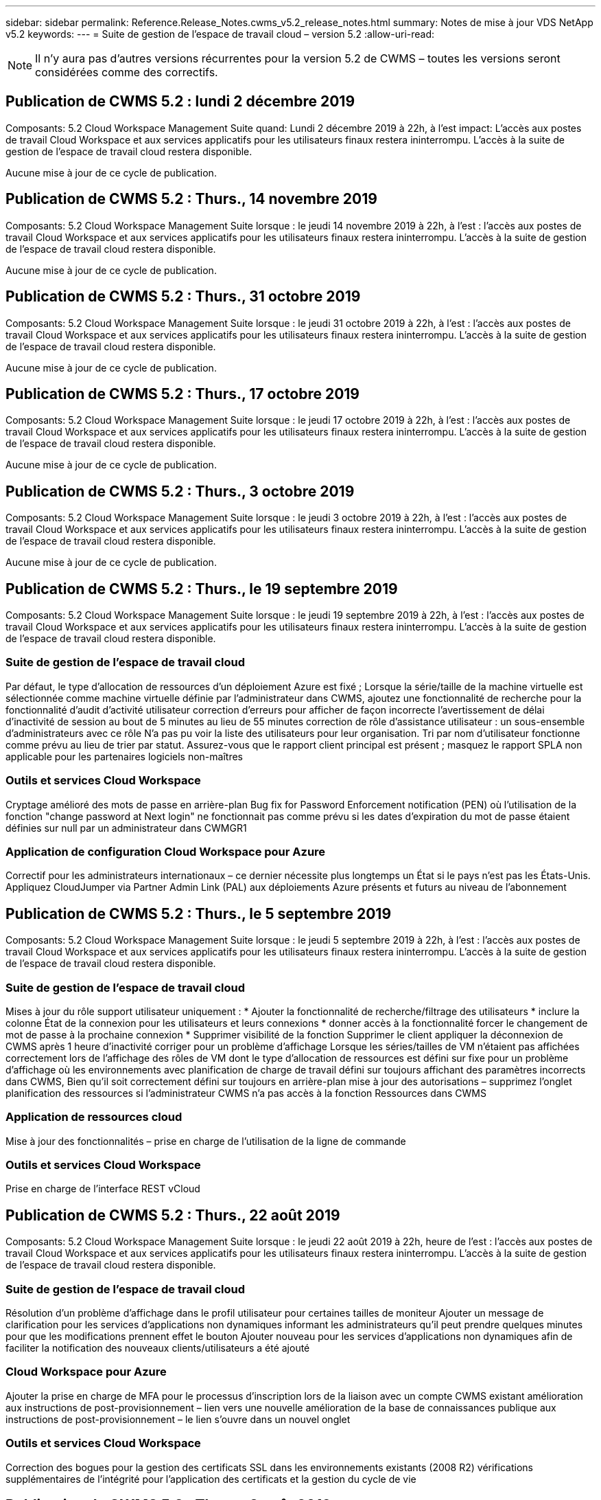 ---
sidebar: sidebar 
permalink: Reference.Release_Notes.cwms_v5.2_release_notes.html 
summary: Notes de mise à jour VDS NetApp v5.2 
keywords:  
---
= Suite de gestion de l'espace de travail cloud – version 5.2
:allow-uri-read: 



NOTE: Il n'y aura pas d'autres versions récurrentes pour la version 5.2 de CWMS – toutes les versions seront considérées comme des correctifs.



== Publication de CWMS 5.2 : lundi 2 décembre 2019

Composants: 5.2 Cloud Workspace Management Suite quand: Lundi 2 décembre 2019 à 22h, à l'est impact: L'accès aux postes de travail Cloud Workspace et aux services applicatifs pour les utilisateurs finaux restera ininterrompu. L'accès à la suite de gestion de l'espace de travail cloud restera disponible.

Aucune mise à jour de ce cycle de publication.



== Publication de CWMS 5.2 : Thurs., 14 novembre 2019

Composants: 5.2 Cloud Workspace Management Suite lorsque : le jeudi 14 novembre 2019 à 22h, à l'est : l'accès aux postes de travail Cloud Workspace et aux services applicatifs pour les utilisateurs finaux restera ininterrompu. L'accès à la suite de gestion de l'espace de travail cloud restera disponible.

Aucune mise à jour de ce cycle de publication.



== Publication de CWMS 5.2 : Thurs., 31 octobre 2019

Composants: 5.2 Cloud Workspace Management Suite lorsque : le jeudi 31 octobre 2019 à 22h, à l'est : l'accès aux postes de travail Cloud Workspace et aux services applicatifs pour les utilisateurs finaux restera ininterrompu. L'accès à la suite de gestion de l'espace de travail cloud restera disponible.

Aucune mise à jour de ce cycle de publication.



== Publication de CWMS 5.2 : Thurs., 17 octobre 2019

Composants: 5.2 Cloud Workspace Management Suite lorsque : le jeudi 17 octobre 2019 à 22h, à l'est : l'accès aux postes de travail Cloud Workspace et aux services applicatifs pour les utilisateurs finaux restera ininterrompu. L'accès à la suite de gestion de l'espace de travail cloud restera disponible.

Aucune mise à jour de ce cycle de publication.



== Publication de CWMS 5.2 : Thurs., 3 octobre 2019

Composants: 5.2 Cloud Workspace Management Suite lorsque : le jeudi 3 octobre 2019 à 22h, à l'est : l'accès aux postes de travail Cloud Workspace et aux services applicatifs pour les utilisateurs finaux restera ininterrompu. L'accès à la suite de gestion de l'espace de travail cloud restera disponible.

Aucune mise à jour de ce cycle de publication.



== Publication de CWMS 5.2 : Thurs., le 19 septembre 2019

Composants: 5.2 Cloud Workspace Management Suite lorsque : le jeudi 19 septembre 2019 à 22h, à l'est : l'accès aux postes de travail Cloud Workspace et aux services applicatifs pour les utilisateurs finaux restera ininterrompu. L'accès à la suite de gestion de l'espace de travail cloud restera disponible.



=== Suite de gestion de l'espace de travail cloud

Par défaut, le type d'allocation de ressources d'un déploiement Azure est fixé ; Lorsque la série/taille de la machine virtuelle est sélectionnée comme machine virtuelle définie par l'administrateur dans CWMS, ajoutez une fonctionnalité de recherche pour la fonctionnalité d'audit d'activité utilisateur correction d'erreurs pour afficher de façon incorrecte l'avertissement de délai d'inactivité de session au bout de 5 minutes au lieu de 55 minutes correction de rôle d'assistance utilisateur : un sous-ensemble d'administrateurs avec ce rôle N'a pas pu voir la liste des utilisateurs pour leur organisation. Tri par nom d'utilisateur fonctionne comme prévu au lieu de trier par statut. Assurez-vous que le rapport client principal est présent ; masquez le rapport SPLA non applicable pour les partenaires logiciels non-maîtres



=== Outils et services Cloud Workspace

Cryptage amélioré des mots de passe en arrière-plan Bug fix for Password Enforcement notification (PEN) où l'utilisation de la fonction "change password at Next login" ne fonctionnait pas comme prévu si les dates d'expiration du mot de passe étaient définies sur null par un administrateur dans CWMGR1



=== Application de configuration Cloud Workspace pour Azure

Correctif pour les administrateurs internationaux – ce dernier nécessite plus longtemps un État si le pays n'est pas les États-Unis. Appliquez CloudJumper via Partner Admin Link (PAL) aux déploiements Azure présents et futurs au niveau de l'abonnement



== Publication de CWMS 5.2 : Thurs., le 5 septembre 2019

Composants: 5.2 Cloud Workspace Management Suite lorsque : le jeudi 5 septembre 2019 à 22h, à l'est : l'accès aux postes de travail Cloud Workspace et aux services applicatifs pour les utilisateurs finaux restera ininterrompu. L'accès à la suite de gestion de l'espace de travail cloud restera disponible.



=== Suite de gestion de l'espace de travail cloud

Mises à jour du rôle support utilisateur uniquement : * Ajouter la fonctionnalité de recherche/filtrage des utilisateurs * inclure la colonne État de la connexion pour les utilisateurs et leurs connexions * donner accès à la fonctionnalité forcer le changement de mot de passe à la prochaine connexion * Supprimer visibilité de la fonction Supprimer le client appliquer la déconnexion de CWMS après 1 heure d'inactivité corriger pour un problème d'affichage Lorsque les séries/tailles de VM n'étaient pas affichées correctement lors de l'affichage des rôles de VM dont le type d'allocation de ressources est défini sur fixe pour un problème d'affichage où les environnements avec planification de charge de travail défini sur toujours affichant des paramètres incorrects dans CWMS, Bien qu'il soit correctement défini sur toujours en arrière-plan mise à jour des autorisations – supprimez l'onglet planification des ressources si l'administrateur CWMS n'a pas accès à la fonction Ressources dans CWMS



=== Application de ressources cloud

Mise à jour des fonctionnalités – prise en charge de l'utilisation de la ligne de commande



=== Outils et services Cloud Workspace

Prise en charge de l'interface REST vCloud



== Publication de CWMS 5.2 : Thurs., 22 août 2019

Composants: 5.2 Cloud Workspace Management Suite lorsque : le jeudi 22 août 2019 à 22h, heure de l'est : l'accès aux postes de travail Cloud Workspace et aux services applicatifs pour les utilisateurs finaux restera ininterrompu. L'accès à la suite de gestion de l'espace de travail cloud restera disponible.



=== Suite de gestion de l'espace de travail cloud

Résolution d'un problème d'affichage dans le profil utilisateur pour certaines tailles de moniteur Ajouter un message de clarification pour les services d'applications non dynamiques informant les administrateurs qu'il peut prendre quelques minutes pour que les modifications prennent effet le bouton Ajouter nouveau pour les services d'applications non dynamiques afin de faciliter la notification des nouveaux clients/utilisateurs a été ajouté



=== Cloud Workspace pour Azure

Ajouter la prise en charge de MFA pour le processus d'inscription lors de la liaison avec un compte CWMS existant amélioration aux instructions de post-provisionnement – lien vers une nouvelle amélioration de la base de connaissances publique aux instructions de post-provisionnement – le lien s'ouvre dans un nouvel onglet



=== Outils et services Cloud Workspace

Correction des bogues pour la gestion des certificats SSL dans les environnements existants (2008 R2) vérifications supplémentaires de l'intégrité pour l'application des certificats et la gestion du cycle de vie



== Publication de CWMS 5.2 : Thurs., 8 août 2019

Composants: 5.2 Cloud Workspace Management Suite lorsque : le jeudi 8 août 2019 à 22h, heure de l'est : l'accès aux postes de travail Cloud Workspace et aux services applicatifs pour les utilisateurs finaux restera ininterrompu. L'accès à la suite de gestion de l'espace de travail cloud restera disponible.

Aucune mise à jour de cette version.



== Publication de CWMS 5.2 : Thurs., 25 juillet 2019

Composants: 5.2 Cloud Workspace Management Suite lorsque : le jeudi 25 juillet 2019 à 22h, heure de l'est : l'accès aux postes de travail Cloud Workspace et aux services applicatifs pour les utilisateurs finaux restera ininterrompu. L'accès à la suite de gestion de l'espace de travail cloud restera disponible.



=== 5.2 Configuration CWA

Afficher un message post-provisioning qui dirige les utilisateurs de CWA Setup vers CloudJumper public KB où ils peuvent passer en revue les étapes suivantes et comment affiner leur déploiement amélioration de la gestion des pays en dehors des États-Unis pendant le processus d'enregistrement a ajouté un champ pour confirmer le mot de passe du CWMS nouvellement créé Connexion lors du processus de configuration de CWA Supprimer la section de licence SPLA dans les cas où les licences RDS ne seront pas requises



=== 5.2 Suite de gestion de l'espace de travail cloud

Amélioration de la gestion des connexions HTML5 pour les administrateurs CWMS dans les déploiements de serveurs uniques correctif pour un scénario de redémarrage du traitement d'un utilisateur (lorsqu'il avait échoué auparavant) Résultat d'un message "erreur de serveur interne" Supprimer la section de licence SPLA dans les cas où les licences RDS ne seront pas requises, inclure la gestion automatique des certificats SSL et SMTP automatique à l'assistant de mise à disposition dans CWMS



=== 5.2 Outils et services Cloud Workspace

Lorsqu'un utilisateur de VDI se déconnecte de sa machine virtuelle à un moment défini pour sa mise hors tension, mettez-le hors tension lors de la restauration de serveurs TSD1 en tant que VM, Restauration en tant que machine virtuelle TS au lieu d'une préparation supplémentaire TSD VM stéamlined d'Azure VM pour la gestion de la sauvegarde Azure - amélioration de la vitesse de traitement de back-end et de la sécurité



=== 5.2 API REST

Amélioration de la gestion des informations sur le serveur, ce qui accélère le temps de chargement du serveur de réveil à la demande



== Publication de CWMS 5.2 : Thurs., 11 juillet 2019

Composants: 5.2 Cloud Workspace Management Suite lorsque : le jeudi 11 juillet 2019 à 22h, heure de l'est : l'accès aux postes de travail Cloud Workspace et aux services applicatifs pour les utilisateurs finaux restera ininterrompu. L'accès à la suite de gestion de l'espace de travail cloud restera disponible.



=== 5.2 Outils et services Cloud Workspace

Améliorations continues en coulisses de la sécurité améliorations de la stabilité continue pour les certificats générés automatiquement, amélioration de la méthodologie la plus privilégiée : ajustement pour utiliser un compte avec moins d'autorisations/moins affecté par les verrouillages génériques afin d'effectuer des améliorations de redémarrages de nuit pour les sauvegardes intégrées pour les déploiements Azure améliorations pour les sauvegardes intégrées pour les déploiements GCP correctif logiciel Ne réamorcez plus les serveurs sans cesse pour appliquer les ajustements de ressources lorsqu'ils étaient déjà corrects amélioration du processus pour permettre la gestion manuelle des certificats, si nécessaire



== Publication de CWMS 5.2 : Thurs., 20 juin 2019

Composants: 5.2 Cloud Workspace Management Suite lorsque : le jeudi 20 juin 2019 à 22h, à l'est : l'accès aux postes de travail Cloud Workspace et aux services applicatifs pour les utilisateurs finaux restera ininterrompu. L'accès à la suite de gestion de l'espace de travail cloud restera disponible.



=== 5.2 Suite de gestion de l'espace de travail cloud

Amélioration de la gestion des utilisateurs importés dans CWMS via les affichages de stockage corrects de processus ARC dans la section serveur du module Workspace pour un sous-ensemble de scénarios mis à jour année en bas de l'interface Web CWMS



=== 5.2 Outils et services Cloud Workspace

Automatisation améliorée des certificats



=== 5.2 API REST

Correction d'affichage – affiche les valeurs correctes saisies précédemment dans la fonction mise à l'échelle directe lors de l'ouverture de la fonction mise à l'échelle directe. Permet de créer une planification de sauvegarde par défaut pour le rôle utilisateur intensif (utilisateurs VDI).



== Publication de CWMS 5.2 : Thurs., 6 juin 2019

Composants: 5.2 Cloud Workspace Management Suite lorsque : le jeudi 6 juin 2019 à 22h, à l'est : l'accès aux postes de travail Cloud Workspace et aux services applicatifs pour les utilisateurs finaux restera ininterrompu. L'accès à la suite de gestion de l'espace de travail cloud restera disponible.



=== 5.2 Outils et services Cloud Workspace

Gestion améliorée de plusieurs e-mails pour les notifications de plateforme correction des bogues dans un sous-ensemble de scénarios où la planification des charges de travail ne désactive pas correctement les serveurs Bug fix dans un sous-ensemble de scénarios où la restauration de serveurs à partir d'Azure Backup ne restaure pas le type de stockage approprié par rapport à un type de stockage par défaut



=== 5.2 Configuration CWA

Amélioration continue de la sécurité pendant le processus d'installation de CWA amélioration de la gestion automatisée des paramètres de sous-réseau et de passerelle amélioration du processus en arrière-plan de gestion des comptes utilisateur pendant le processus d'enregistrement inclut un processus d'actualisation des tokens si un utilisateur continue à exécuter le processus d'installation de CWA pendant plus d'une heure



== Publication de CWMS 5.2 : Thurs., 23 mai 2019

Composants: 5.2 Cloud Workspace Management Suite lorsque : le jeudi 23 mai 2019 à 22h, à l'est : l'accès aux postes de travail Cloud Workspace et aux services applicatifs pour les utilisateurs finaux restera ininterrompu. L'accès à la suite de gestion de l'espace de travail cloud restera disponible.



=== 5.2 Suite de gestion de l'espace de travail cloud

Lien amélioré dans l'onglet AVD dans le module espaces de travail correction des bogues pour un scénario où cliquer sur un lien vers un espace de travail du module centres de données ne vous emmenant pas à ce correctif de l'espace de travail pour un scénario où la mise à jour des informations de contact pour un administrateur principal aurait supprimé leur Désignation comme administrateur principal



== Publication de CWMS 5.2 : Thurs., 9 mai 2019

Composants: 5.2 Cloud Workspace Management Suite lorsque : le jeudi 9 mai 2019 à 22h, à l'est : l'accès aux postes de travail Cloud Workspace et aux services applicatifs pour les utilisateurs finaux restera ininterrompu. L'accès à la suite de gestion de l'espace de travail cloud restera disponible.



=== 5.2 Outils et services Cloud Workspace

Amélioration de l'évolutivité pour les déploiements avec des centaines, plusieurs milliers de machines virtuelles



== Publication de CWMS 5.2 : Thurs., le 25 avril 2019

Composants: 5.2 Cloud Workspace Management Suite lorsque : le jeudi 25 avril 2019 à 22h, à l'est : l'accès aux postes de travail Cloud Workspace et aux services applicatifs pour les utilisateurs finaux restera ininterrompu. L'accès à la suite de gestion de l'espace de travail cloud restera disponible.



=== 5.2 Suite de gestion de l'espace de travail cloud

Amélioration de l'interface : si les sauvegardes ne sont pas activées pour un serveur dans Azure ou GCP, supprimez la colonne taille de la section sauvegarde d'un serveur



=== 5.2 Outils et services Cloud Workspace

Correction d'un bug pour un scénario dans lequel le changement de ressources pour les serveurs de passerelle RDP et/ou HTML5 ne les replace pas une fois le changement de ressource terminé



=== 5.2 API REST

Amélioration de la gestion des configurations MFA initiales, quel que soit le scénario



=== 5.2 Configuration CWA

Prise en charge des comptes CWMS existants, permettant aux CSP indirects de se provisionner correctement et de simplifier le processus pour les partenaires existants validation supplémentaire pour les services de domaine Azure Active Directory – affiche une erreur si Azure Active Directory Domain Services est sélectionné, mais est déjà en place



== Publication de CWMS 5.2 : Thurs., le 11 avril 2019

Composants: 5.2 Cloud Workspace Management Suite lorsque : le jeudi 11 avril 2019 à 22h, à l'est : l'accès aux postes de travail Cloud Workspace et aux services applicatifs pour les utilisateurs finaux restera ininterrompu. L'accès à la suite de gestion de l'espace de travail cloud restera disponible.



=== 5.2 Suite de gestion de l'espace de travail cloud

Correction de bug pour les collections d'approvisionnement – l'enregistrement d'une collection d'approvisionnement à l'aide d'une application qui n'affiche pas d'icône de bureau n'affichera plus d'erreur dans la correction d'erreurs CWMS – résolvez un problème où le démarrage d'un serveur de plate-forme arrêté depuis CWMS a affiché une erreur parce qu'il n'y avait pas de partenaire code joint



=== 5.2 Outils et services Cloud Workspace

Amélioration de la stabilité pour la suppression des serveurs dans les déploiements vCloud, dans le cas où plusieurs FMS se trouvent dans un vApps, Supprimez uniquement la machine virtuelle au lieu de supprimer la vApp Ajouter une option pour ne pas installer de certificats génériques sur les serveurs d'infrastructure améliorations pour le clonage des serveurs TSD dans AzureAD améliorations pour Server Resource Report – gestion des serveurs avec plusieurs adresses IP correction de bogues pour un sous-ensemble de scénarios lorsqu'une liste de Les sauvegardes d'un serveur n'ont pas été chargées pour examen dans AzureRM Bug fix lors de la tentative de clonage de machines virtuelles avec un préfixe dans Azure Classic (tous les déploiements nouveaux et récents utilisent AzureRM) Correction de bug pour les erreurs DNS pas correctement signalées dans le rapport de ressources serveur pour Server 2008 R2 correctif pour ne pas envoyer le rapport de ressources de l'entreprise au cas où une machine virtuelle a été supprimée de l'hyperviseur (mais pas d'AD) De plus, CWMS ne trouve pas de sauvegardes Azure dans l'hyperviseur lui-même (uniquement dans les déploiements AzureRM)



=== 5.2 Configuration CWA

Ajout d'une méthode pour vérifier que la région sélectionnée pour le provisionnement a Azure Active Directory Domain Services disponibles Ajout de vérifications supplémentaires pour résoudre les problèmes de délai DNS dans un sous-ensemble de scénarios Suppression de B2s en tant que cible pour le déploiement CMGR1, car cela ralentit le processus de déploiement



== Publication de CWMS 5.2 : Thurs., 28 mars 2019

Composants: 5.2 Cloud Workspace Management Suite lorsque : le jeudi 28 mars 2019 à 22h, à l'est : l'accès aux postes de travail Cloud Workspace et aux services applicatifs pour les utilisateurs finaux restera ininterrompu. L'accès à la suite de gestion de l'espace de travail cloud restera disponible.



=== 5.2 Suite de gestion de l'espace de travail cloud

Ajouter un bureau virtuel Azure à l'interface CWMS permet à un administrateur CWMS de ne pas définir de logo d'entreprise sous Paramètres -> logo Ajouter une exigence pour l'ID externe lors de la mise à jour d'une application dans un catalogue d'applications personnalisé



=== 5.2 Outils et services Cloud Workspace

Rationalisation et améliorations supplémentaires du processus de déploiement de Cloud Workspace pour Azure (CWA) Un compte Premium Storage n'est plus nécessaire pour créer des machines virtuelles avec Premium Storage dans les déploiements Azure RM résoudre un problème dans un sous-ensemble de scénarios où les rapports de suivi de l'utilisation des applications ne capturent pas la résolution des données d'utilisation Un problème de mise à jour des certificats sur les serveurs du portail HTML5 entraînerait une erreur dans la mesure où la licence du serveur du portail HTML5 a été mise à jour correction des bogues pour les notifications d'expiration des mots de passe ne mettant pas à jour les mots de passe lors de l'utilisation d'Azure Active Directory Domain Services, emplacement ajusté auquel Password Exexpiration Notifications écrit les fichiers journaux



=== 5.2 API REST

Correction des bogues pour le démarrage/arrêt des serveurs de plate-forme (et non des serveurs clients) dans le module Data Center



=== 5.2 Configuration CWA

Améliorations des paramètres de rôle FTP pendant le déploiement mécanisme amélioré pour garantir que les administrateurs voient la dernière version chaque fois qu'ils accèdent au processus de configuration CWA améliorer la gestion des éléments qui arrivent à expiration lors du correctif de déploiement dans un scénario où un déploiement a été incorrectement étiqueté comme utilisant Azure AD



== CWMS 5.2 version mineure : Thurs., 14 mars 2019

Composants: 5.2 Cloud Workspace Management Suite lorsque : le jeudi 14 mars 2019 à 22h, à l'est : l'accès aux postes de travail Cloud Workspace et aux services applicatifs pour les utilisateurs finaux restera ininterrompu. L'accès à la suite de gestion de l'espace de travail cloud restera disponible.



=== 5.2 Suite de gestion de l'espace de travail cloud

Changez le nom de la fonction de surveillance de l'application pour "suivi de l'utilisation de l'application" appliquez un correctif où l'actualisation d'une recherche d'événements avec script ne réutilise pas les dates de début/fin sélectionnées Audit de fichier par défaut pour commencer avec le filtre de date défini sur un jour avant la date actuelle, Rationalisation de la quantité de données renvoyées Bug fix aux sauvegardes intégrées pour Azure où la restauration de sauvegardes sur un serveur ne fonctionnait pas comme prévu dans un sous-ensemble de scénarios, résolvez une invite d'erreur d'application lors de la mise à jour d'un client appartenant à App Service



=== 5.2 API REST

Azure Safeguard : lorsque vous ajoutez un utilisateur Azure AD, assurez-vous que son adresse e-mail n'est pas déjà ajoutée au compte. Correction des bogues : lors de l'ajout d'une application pour un client et de la création d'un groupe en même temps, Ajouter les utilisateurs au groupe comme prévu Ajouter une étape de validation lors de la désactivation de l'accès aux serveurs RDSH qui s'assure qu'il est toujours appliqué après le redémarrage d'un serveur améliorations générales pour l'automatisation des flux de travail CWA correction des bogues pour un sous-ensemble de scénarios lors de l'ajout d'une application à un groupe affecté Autres utilisateurs de ce groupe



=== 5.2 Configuration CWA

Ajoutez une option d'actualisation pour la liste des abonnements pendant le processus de déploiement indicateur de déploiement Auto-set pour le service MobileDrive dégradé et hérité sur Faux garanties d'automatisation supplémentaires et vérifications dans Azure



== CWMS 5.2 version mineure : Thurs., 28 février 2019

Composants: 5.2 Cloud Workspace Management Suite lorsque : le jeudi 28 février 2019 à 22h, à l'est : l'accès aux postes de travail Cloud Workspace et aux services applicatifs pour les utilisateurs finaux restera ininterrompu. L'accès à la suite de gestion de l'espace de travail cloud restera disponible.



=== 5.2 Suite de gestion de l'espace de travail cloud

Message de clarté et de confirmation amélioré pour ce qui se passe lorsque vous désélectionnez la case « utilisateur VDI » pour les utilisateurs dans l'interface CWMS (supprime le serveur de l'utilisateur VDI) et comment procéder si vous ne souhaitez pas supprimer les améliorations de back-end du serveur à la gestion de l'horodatage



=== 5.2 Outils et services Cloud Workspace

Paramètres mis à jour pour le nom du serveur de licences dans Azure Domain Services en arrière-plan améliorations du processus par lequel un utilisateur peut modifier son propre mot de passe après sa connexion à Cloud Workspace mise à jour native 2FA pour refléter CloudJumper Bug Fix pour 2FA si un paramètre rare est activé



=== 5.2 Configuration CWA

Contenu d'aide/support supplémentaire dans l'assistant d'installation CWA Ajouter termes et prix du contrat à l'assistant d'installation CWA mécanisme amélioré de détection des quotas et autorisations d'un abonnement rationalisation des déploiements pour les déploiements basés sur les services de domaine Azure Active Directory en coulisses amélioration du format de nom de compte de stockage correction des bogues pour le serveur FTP paramètres dans un sous-ensemble de scénarios



== CWMS 5.2 version mineure : Thurs., 14 février 2019

Composants: 5.2 Cloud Workspace Management Suite lorsque : le jeudi 14 février 2019 à 22h, à l'est : l'accès aux postes de travail Cloud Workspace et aux services applicatifs pour les utilisateurs finaux restera ininterrompu. L'accès à la suite de gestion de l'espace de travail cloud restera disponible.



=== 5.2 Suite de gestion de l'espace de travail cloud

Amélioration des performances des actions de gestion des utilisateurs la journalisation supplémentaire est activée pour afficher qui a demandé une modification sur un groupe dans l'historique des tâches du centre de données. Résolution d'un problème dans le catalogue d'applications standard où les applications ne s'affichaient pas dans un sous-ensemble de scénarios. Résolution d'un problème dans App Services avec Dynamic Provisionnement où une erreur s'affiche si deux applications du même nom sont supprimez l'assistant de création SDDC de l'interface CWMS 5.1 * si vous exécutez un SDDC sur 5.1 et que vous souhaitez provisionner un nouveau SDDC, Veuillez contacter support@cloudjumper.com pour planifier une mise à niveau vers CWMS 5.2 corriger une erreur d'orthographe dans l'écran de création d'utilisateur API de CWMS



=== 5.2 Outils et services Cloud Workspace

Dans les SDDC basés sur vCloud, reconnectez-vous à l'hyperviseur si la connexion expire dans des SDDC basés sur vCloud, augmentez le délai par défaut en attendant que les serveurs démarrent des limitations améliorées sur l'accès administratif de CloudJumper



=== 5.2 API REST

Lors de la mise en service d'un nouveau SDDC via l'interface 5.1 de CWMS, le message affiché sera « la création d'un nouveau centre de données n'est prise en charge que lors de l'utilisation de v5.2 de CWMS ».



=== 5.2 Configuration CWA

Amélioration de la gestion automatique des erreurs



== CWMS 5.2 version mineure : Thurs., 31 janvier 2019

Composants: 5.2 Cloud Workspace Management Suite lorsque : le jeudi 31 janvier 2019 à 22h, heure de l'est : l'accès aux postes de travail Cloud Workspace et aux services applicatifs pour les utilisateurs finaux restera ininterrompu. L'accès à la suite de gestion de l'espace de travail cloud restera disponible.



=== 5.2 Suite de gestion de l'espace de travail cloud

Ajoutez les informations de connexion du serveur client Cloud Workspace à la section Présentation du client Cloud Workspace Ajouter un champ modifiable dans les paramètres de compte CWMS qui vous permet de saisir votre ID de locataire Azure AD utiliser la version la plus moderne de Microsoft Standard Storage dans les nouveaux déploiements Azure, intégration améliorée d'Azure, Nécessité de conserver des sauvegardes intégrées dans des déploiements Azure pendant au moins 1 jour d'amélioration de la gestion dans le cadre du provisionnement dynamique des déploiements App Services Ajouter la date à laquelle le stockage de serveur est inventorié dans cette section du module serveurs indique qu'une application est provisionnée à un utilisateur pendant que le système L'état de l'utilisateur est toujours en attente espace de travail Cloud si un utilisateur est un utilisateur VDI, affichez le serveur VDI sur la page utilisateur si un serveur est pour un utilisateur VDI, Afficher l'utilisateur sur la page serveur permet de résoudre un problème dans certains cas où si un utilisateur a une tâche de carte de service ouverte associée à son nom d'utilisateur, l'accès à distance à la machine virtuelle échoue de CWMS



=== 5.2 Outils et services Cloud Workspace

Amélioration de la gestion de Live Scaling pendant que les utilisateurs se connectent tout au long de la journée Ajouter des conditions d'automatisation pour les améliorations futures de la planification des charges de travail Ajouter des conditions préalables à l'automatisation pour les améliorations futures de la planification des charges de travail résoudre un problème où l'utilisation de Windows 10 pour les serveurs VDI n'était pas correctement activé le service de registre distant dans Azure Active Les déploiements de services de domaine d'annuaire permettent de résoudre un problème où l'utilisation de Windows 10 pour les serveurs VDI n'était pas correctement définissant le groupe de sécurité pour le groupe d'utilisateurs de bureau distant local dans les déploiements de services de domaine d'Azure Active Directory Modifier la fonctionnalité de paramètre de conformité PCI pour ne pas prendre d'action lorsqu'elle n'est pas activée au lieu de l'application Les paramètres de configuration par défaut permettent de résoudre un problème dans la planification de la charge de travail, de sorte que les utilisateurs disposant de l'option réveil à la demande activée peuvent arrêter les serveurs s'ils sont programmés pour mettre hors tension un bug lors du clonage d'un serveur dans le Cloud public ProfitBricks corrigez un bogue dans lequel le clonage des serveurs vérifie Les préfixes de serveur à ce nom de serveur ne sont pas dupliqués dans les scénarios d'utilisateur VDI. Ajoutez une vérification des rapports nocturnes pour les codes clients mis en cache qui n'utilisent pas une collection d'approvisionnement valide. Gestion améliorée des exceptions lorsque la machine virtuelle n'est pas dans l'hyperviseur et que CWAgent nécessite un problème de résolution de mise à jour Réinitialisation des mots de passe via la notification d'expiration de mot de passe pour appliquer correctement l'historique des mots de passe



=== Configuration CWA

Implémentation de l'option de configuration automatique des paramètres SMTP Ajout d'options de validation pour la liste d'emplacements pour vérifier si l'abonnement dispose de quotas et d'autorisations suffisantes pour créer des VM dans la région Azure sélectionnée Ajout de la fonctionnalité permettant de supprimer les comptes CloudWorkspace inutiles et d'autres comptes de service avec autorisations administratives à la fin de Le processus de provisionnement dans Azure Notify aux utilisateurs que les téléchargements manuels de certificats DNS ont été vérifiés a résolu un problème où les installations ThinPrint ne s'installent pas comme prévu dans certains scénarios



== CWMS 5.2 version mineure : Thurs., 17 janvier 2019

Composants: 5.2 Cloud Workspace Management Suite lorsque : le jeudi 17 janvier 2019 à 22h, heure de l'est : l'accès aux postes de travail Cloud Workspace et aux services applicatifs pour les utilisateurs finaux restera ininterrompu. L'accès à la suite de gestion de l'espace de travail cloud restera disponible.



=== 5.2 Suite de gestion de l'espace de travail cloud

L'interface Workload Scheduling affiche désormais Description comme première colonne et change le nom de Scheduling en Custom Scheduling Bug fix pour l'affichage des sauvegardes de serveurs de plateforme dans les déploiements Azure Bug Fix pour les scénarios où l'utilisateur final s'auto-administration pour les cas d'utilisation de App Services lorsque l'entreprise ne le fait pas Configurer n'importe quel service Cloud Workspace



=== 5.2 Outils et services Cloud Workspace

Ajout d'une prise en charge de la conformité PCI v3 amélioration de la sécurité : les nouveaux déploiements CWMS utiliseront un administrateur local contre Un administrateur de domaine pour exécuter les processus CWAgent. Prise en charge de Windows Server 2019 dans les déploiements AzureRM * Remarque : Microsoft ne prend pas en charge Microsoft Office dans cette version, mais n'a pas encore amélioré la gestion des utilisateurs de Wake on Demand. Si leur organisation est planifiée pour arrêter les machines virtuelles, mais un utilisateur avec Wake on Demand fonctionne toujours activement, Ne mettez pas les ordinateurs virtuels de l'entreprise hors tension lors du clonage de machines virtuelles. Supprimez des rôles tels que Connection Broker de la nouvelle machine virtuelle créée à partir de la machine virtuelle clonée. Amélioration du processus d'installation du rôle du serveur de licences ThinPrint. Amélioration du modèle AzureRM handilng : renvoie tous les modèles disponibles pour une machine virtuelle sur Azure, selon le matériel sur lequel elle s'exécute. Non seulement les modèles disponibles dans la région Azure du locataire ont amélioré les tests automatisés pour les déploiements vSphere, mais ils incluent également une vérification des rapports de messagerie électronique nocturnes pour voir si le serveur de licences ThinPrint est installé Bug fix pour Live Scaling dans un sous-ensemble limité de scénarios Bug fix pour le clonage de serveurs dans certains scénarios de Déploiements vCloud correction des bogues pour les préfixes de noms de machines virtuelles dans les déploiements AzureRM correction des bogues pour le signalement des erreurs lors de l'utilisation de tailles de machine personnalisées dans Google Cloud Platform correction des bogues pour le signalement des utilisateurs avec fonctionnalité ThinPrint activée exclure la version chinoise de Windows de la liste des modèles disponibles dans AzureRM



=== Configuration CWA

Résolution d'un scénario où les mots de passe correspondant au nombre minimum de caractères requis n'ont pas été acceptés changer la colonne ID en domaine client pendant le processus de sélection de tenant pour la mise à jour des CSP au processus d'inscription qui rationalise l'entrée de la carte de crédit



== CWMS 5.2 version mineure : Thurs., 20 décembre 2018

Composants: 5.2 Cloud Workspace Management Suite lorsque : le jeudi 20 décembre 2018 à 22h, heure de l'est : l'accès aux postes de travail Cloud Workspace et aux services applicatifs pour les utilisateurs finaux restera ininterrompu. L'accès à la suite de gestion de l'espace de travail cloud restera disponible.



=== 5.2 Configuration de l'espace de travail cloud

Ajout d'une fonction d'enregistrement DNS FTP en cas de déploiement d'un serveur unique et SSL automatique est sélectionné pendant le processus de déploiement processus automatisé pour remplir les informations AD Azure. (Tenantid, ClientID, Key) dans les tables d'arrière-plan le processus d'installation automatique installera à présent ThinPrint License Server 11 au lieu de 10



=== 5.2 Configuration CWA

Résolution d'un problème au cours duquel le processus d'enregistrement a redirigé les administrateurs vers une page de connexion une fois terminé



== CWMS 5.2 version mineure : Thurs., 6 décembre 2018

Composants: 5.2 Cloud Workspace Management Suite lorsque : le jeudi 6 décembre 2018 à 22h, heure de l'est : l'accès aux postes de travail Cloud Workspace et aux services applicatifs pour les utilisateurs finaux restera ininterrompu. L'accès à la suite de gestion de l'espace de travail cloud restera disponible.



=== 5.2 Services et outils de Cloud Workspace

La prise en charge de la création de serveurs avec le système d'exploitation Win10 a amélioré les vitesses lors du chargement d'une machine virtuelle à partir de l'hyperviseur. Lorsque vous créez des serveurs dans Azure, vous pouvez ajouter la journalisation des rapports quotidiens à l'arrière-plan de contrôle pour éviter l'extension automatique des disques temporaires dans Azure Posez la base d'une modification future de l'affichage de l'OS du serveur lors de la sélection d'un modèle de mise en service correction d'incidents pour ne pas étendre automatiquement un lecteur dans GCP Bug fix pour l'automatisation du déploiement lors de l'utilisation d'Azure Active Directory Domain Services si plusieurs serveurs MGR sont configurés, Remarque : erreur dans le rapport de résolution des bugs dans le cadre de tests automatisés pour le cloud public (Azure, GCP) Sauvegardes dans les déploiements VMware Bug fix pour déterminer l'espace disque sur une nouvelle machine virtuelle créée via HyperV déploiements Bug fix pour la collecte des données du serveur lorsque l'UO racine est vide, amélioration de la stabilité lors du clonage de serveurs basés sur un hyperviseur mal configuré



=== 5.2 API REST

Activer la prise en charge de la série machine dans les déploiements clouds publics permet de désactiver l'allocation de ressources par défaut pour un SDDC ajouté DataCollectedDateUTC aux détails de stockage pour un serveur Ajouter la capacité de calculer les valeurs de ressources Ajouter une nouvelle méthode pour obtenir des États de connexion utilisateur détaillés Afficher une erreur dans CWMS Lors de la suppression d'un utilisateur disposant également de droits d'administration problème résolu avec le mappage de lecteurs pour un service d'application avec données n'apparaissant pas toujours problème fixe mise à jour d'un client et/ou d'un utilisateur via CWMS importé via CWA problème fixe lors de la création d'un nouvel utilisateur et de l'affectation d'applications le groupe tous les utilisateurs, le nouvel utilisateur ne recevra pas les raccourcis de l'application.



== CWMS 5.2 version mineure : Thurs., 1er novembre 2018

Composants: 5.2 Cloud Workspace Management Suite lorsque : le jeudi 1er novembre 2018 à 22h, à l'est : l'accès aux postes de travail Cloud Workspace et aux services applicatifs pour les utilisateurs finaux restera ininterrompu. L'accès à la suite de gestion de l'espace de travail cloud restera disponible.



=== 5.2 Suite de gestion de l'espace de travail cloud

Correction de bug pour les sauvegardes intégrées correction de bug pour un cas d'utilisation spécifique dans un déploiement de l'ARC



=== 5.2 Outils et services Cloud Workspace

Activez la possibilité de renvoyer les types de stockage disponibles dans les déploiements Azure ARM lors de la création de serveurs prise en charge de la topologie Active Directory multisite résolvez un problème avec TestVDCTools lors de l'utilisation d'Azure Active Directory Domain servce Bug fix pour les rapports de nuit lorsque AD root ou est vide



=== 5.2 API REST

Prenez en charge le déverrouillage des utilisateurs lorsqu'Azure Active Directory Domain Services. Remarque : notez qu'il peut y avoir un délai de 20 minutes à cause de la réplication.



== CWMS 5.2 version mineure : Thurs., 18 octobre 2018

Composants: 5.2 Cloud Workspace Management Suite lorsque : le jeudi 18 octobre 2018 à 22 h, à l'est : l'accès aux postes de travail Cloud Workspace et aux services applicatifs pour les utilisateurs finaux reste ininterrompu. L'accès à la suite de gestion de l'espace de travail cloud restera disponible.



=== 5.2 Suite de gestion de l'espace de travail cloud

Dans l'assistant Data Center, Activer la validation des certificats génériques améliorations générales des coulisses et correctifs de bogues Ajouter une fonction de recherche dans la table des applications tri amélioré dans la table des applications Ajouter des détails pour terminer l'enregistrement DNS dans le processus de provisionnement Data Center inclure tous les utilisateurs et groupes de sous-partenaires dans les réponses d'appel d'API pour dynamique App Services Fix un bug dans lequel le mode de migration ne persistait pas pour un locataire dans une instance spécifique Ajouter des serveurs supplémentaires, Utilisateurs partagés par serveur et nombre d'utilisateurs partagés maximum par serveur pour obtenir des détails sur l'évolutivité en direct Ajouter une validation DNS au test de certificat générique lors du provisionnement via le nouvel assistant Data Center



=== 5.2 Services et outils de Cloud Workspace

Activez une option pour renvoyer toutes les tailles de machines virtuelles regroupées par série VM renvoyez toutes les tailles de machines virtuelles disponibles depuis l'hyperviseur Fixité relative à l'allocation des ressources lors du calcul des utilisateurs d'App Service Activer l'option de mise à jour automatique des ressources pour CWMGR1 inclure le statut de caractères génériques DataCenterResources Report Activer les améliorations DNS futures correction des bogues – Résolvez les extensions automatiques de disques dans les déploiements GCP



=== 5.2 API REST

Amélioration des performances lors de la liste des clients/utilisateurs permettant la prise en charge de nouvelles fonctionnalités de mise à l'échelle directe : configuration de PowerExtraedOnServers, SharedUsersPerServer et de MaxSharedUsersPerServer API prend désormais en charge la possibilité de valider le domaine de certificat générique lors de la création de nouveaux déploiements de plate-forme Nouvelle méthode d'API disponible pour obtenir les données d'activité utilisateur pour tous les clients partenaires

Problème connu : lors de l'utilisation de la méthode d'allocation dynamique « utilisateurs actifs » ou « nombre d'utilisateurs » pour le dimensionnement du pool de ressources dans un déploiement Azure ARM, le récapitulatif « ressource calculée par serveur » affiche de manière incorrecte la taille de la machine en tant que type de série a de base au lieu du type de série D standard correct.



== CWMS 5.2 version mineure : Thurs., 27 septembre 2018

Composants : suite de gestion Cloud Workspace 5.2 quand : le jeudi 27 septembre 2018 à 22 h, à l'est : l'accès aux postes de travail Cloud Workspace et aux services applicatifs pour les utilisateurs finaux reste ininterrompu. L'accès à la suite de gestion de l'espace de travail cloud restera disponible.



=== 5.2 Suite de gestion de l'espace de travail cloud

Simplifiez l'affichage des machines virtuelles de collecte de provisionnement dans la mémoire cache corriger un problème d'affichage lors de la gestion des services d'application



=== 5.2 Outils et services Cloud Workspace

Correctif pour un cas d'utilisation obscur de l'API de mise à jour MFA de l'utilisateur final pour l'interface avec la dernière version d'Azure RM Update Testing for Azure RM pour utiliser la dernière terminologie API remplacer l'utilisateur puissant avec le rapport d'e-mail de mise à jour de l'utilisateur VDI pour inclure un processeur et une RAM supplémentaires pour un serveur Mettre à jour les rapports d'adresse : au lieu de dcnotifications@independenceit.com messages provenant de dcnotfications@cloudjumper.com, il est possible que la définition des utilisateurs par serveur et des machines virtuelles supplémentaires reste activée via les améliorations de Live Scaling Performance lors du démarrage d'une amélioration de la sécurité du déploiement/SDDC stoppée. Les partenaires disposant de plusieurs SDDC/déploiements ne peuvent plus se connecter d'un à un Autre amélioration de la stabilité : si l'automatisation ne peut pas renvoyer le compte utilisateur, ne modifiez pas le nombre de ressources améliorations cosmétiques mineures



== CWMS 5.2 version mineure : Thurs., 6 septembre 2018

Composants: 5.2 Cloud Workspace Management Suite lorsque : le jeudi 6 septembre 2018 à 22 h, à l'est : l'accès aux postes de travail Cloud Workspace et aux services applicatifs pour les utilisateurs finaux restera ininterrompu. L'accès à la suite de gestion de l'espace de travail cloud restera disponible.



=== 5.2 Suite de gestion de l'espace de travail cloud

Ajout de la possibilité de rechercher des sous-partenaires dans le catalogue d'applications personnalisé correction d'un bogue où l'actualisation de l'écran dans le module Data Centers provoque une invite d'erreur Suppression de la restriction sur la taille max du nom de dossier et facilitant la navigation dans les dossiers pour garantir que le nombre de ressources sur les machines virtuelles est important Ne sont jamais inférieurs aux valeurs minimales spécifiées de CPU et de RAM. Rephrase terminologie de l'utilisateur de pouvoir à l'utilisateur VDI. Correction d'une erreur lorsqu'une erreur générique s'est produite malgré l'affichage du nom du serveur en arrière-plan amélioré dans l'assistant de création de data Center. Résolution de l'expiration du compte non enregistrée Dans CWMS



=== 5.2 Outils et services Cloud Workspace

Correction d'un bug avec MFA où les utilisateurs qui ont sélectionné E-mail ne recevaient pas parfois de code permettent la saisie d'une CPU et d'une RAM supplémentaires pour le type d'allocation de ressources de nombre d'utilisateurs. Résolvez un bogue dans lequel le moteur d'automatisation n'alimente pas tous les types de machine pour résoudre un problème de synchronisation qui peut parfois provoquer Clonage des serveurs à extraire automatise l'installation manuelle précédente d'un certificat générique sur le serveur FTP a ajouté un processus pour purger les anciens certificats après la mise à jour des certificats génériques. Résoudre un problème où lors de l'utilisation des services d'applications Data Enabled, le lecteur X: Ne serait pas toujours mappé pour un utilisateur final.



== CWMS 5.2 publication générale de la disponibilité : Thurs., 10 août 2018

Composants: 5.2 Cloud Workspace Management Suite quand : le jeudi 10 août 2018 à 22 h, à l'est : l'accès aux postes de travail Cloud Workspace et aux services applicatifs pour les utilisateurs finaux restera ininterrompu. L'accès à la suite de gestion de l'espace de travail cloud restera disponible.



=== 5.2 Suite de gestion de l'espace de travail cloud

Libérer les composants de l'interface Web pour activer les fonctionnalités de la vue d'ensemble ci-dessus



=== 5.2 Outils et services Cloud Workspace

Libérer des outils d'arrière-plan pour activer les fonctionnalités de la présentation ci-dessus



=== 5.2 API REST

 Release API to production to enable the features found in the overview above
